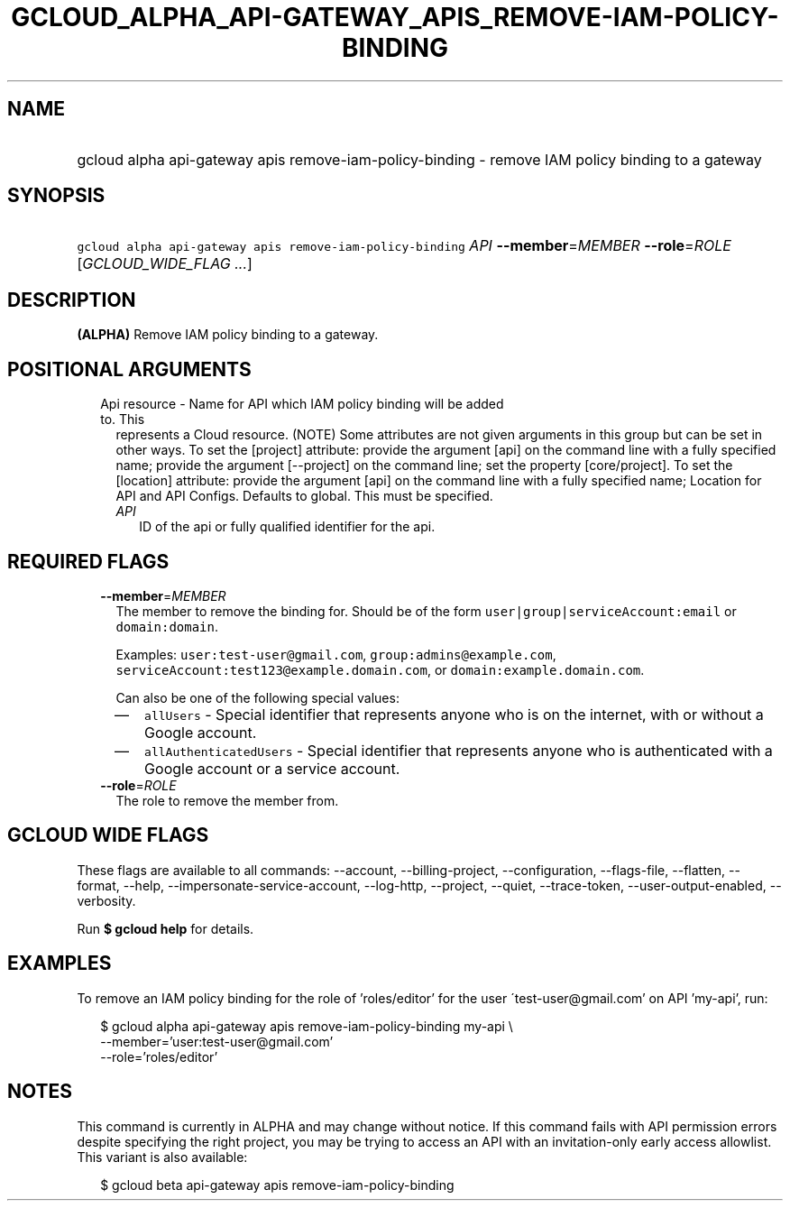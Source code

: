 
.TH "GCLOUD_ALPHA_API\-GATEWAY_APIS_REMOVE\-IAM\-POLICY\-BINDING" 1



.SH "NAME"
.HP
gcloud alpha api\-gateway apis remove\-iam\-policy\-binding \- remove IAM policy binding to a gateway



.SH "SYNOPSIS"
.HP
\f5gcloud alpha api\-gateway apis remove\-iam\-policy\-binding\fR \fIAPI\fR \fB\-\-member\fR=\fIMEMBER\fR \fB\-\-role\fR=\fIROLE\fR [\fIGCLOUD_WIDE_FLAG\ ...\fR]



.SH "DESCRIPTION"

\fB(ALPHA)\fR Remove IAM policy binding to a gateway.



.SH "POSITIONAL ARGUMENTS"

.RS 2m
.TP 2m

Api resource \- Name for API which IAM policy binding will be added to. This
represents a Cloud resource. (NOTE) Some attributes are not given arguments in
this group but can be set in other ways. To set the [project] attribute: provide
the argument [api] on the command line with a fully specified name; provide the
argument [\-\-project] on the command line; set the property [core/project]. To
set the [location] attribute: provide the argument [api] on the command line
with a fully specified name; Location for API and API Configs. Defaults to
global. This must be specified.

.RS 2m
.TP 2m
\fIAPI\fR
ID of the api or fully qualified identifier for the api.


.RE
.RE
.sp

.SH "REQUIRED FLAGS"

.RS 2m
.TP 2m
\fB\-\-member\fR=\fIMEMBER\fR
The member to remove the binding for. Should be of the form
\f5user|group|serviceAccount:email\fR or \f5domain:domain\fR.

Examples: \f5user:test\-user@gmail.com\fR, \f5group:admins@example.com\fR,
\f5serviceAccount:test123@example.domain.com\fR, or
\f5domain:example.domain.com\fR.

Can also be one of the following special values:
.RS 2m
.IP "\(em" 2m
\f5allUsers\fR \- Special identifier that represents anyone who is on the
internet, with or without a Google account.
.IP "\(em" 2m
\f5allAuthenticatedUsers\fR \- Special identifier that represents anyone who is
authenticated with a Google account or a service account.
.RE
.RE
.sp

.RS 2m
.TP 2m
\fB\-\-role\fR=\fIROLE\fR
The role to remove the member from.


.RE
.sp

.SH "GCLOUD WIDE FLAGS"

These flags are available to all commands: \-\-account, \-\-billing\-project,
\-\-configuration, \-\-flags\-file, \-\-flatten, \-\-format, \-\-help,
\-\-impersonate\-service\-account, \-\-log\-http, \-\-project, \-\-quiet,
\-\-trace\-token, \-\-user\-output\-enabled, \-\-verbosity.

Run \fB$ gcloud help\fR for details.



.SH "EXAMPLES"

To remove an IAM policy binding for the role of 'roles/editor' for the user
\'test\-user@gmail.com' on API 'my\-api', run:

.RS 2m
$ gcloud alpha api\-gateway apis remove\-iam\-policy\-binding my\-api \e
    \-\-member='user:test\-user@gmail.com'
    \-\-role='roles/editor'
.RE



.SH "NOTES"

This command is currently in ALPHA and may change without notice. If this
command fails with API permission errors despite specifying the right project,
you may be trying to access an API with an invitation\-only early access
allowlist. This variant is also available:

.RS 2m
$ gcloud beta api\-gateway apis remove\-iam\-policy\-binding
.RE

